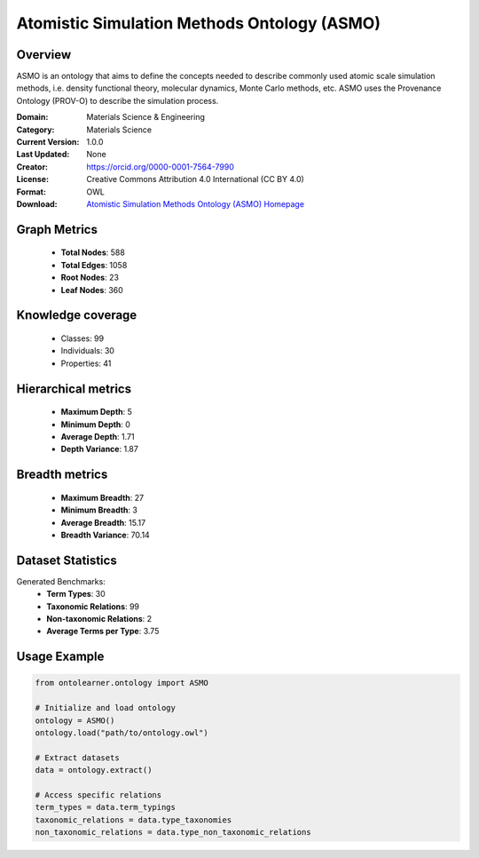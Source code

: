 Atomistic Simulation Methods Ontology (ASMO)
========================================================================================================================

Overview
--------
ASMO is an ontology that aims to define the concepts needed to describe commonly
used atomic scale simulation methods, i.e. density functional theory, molecular dynamics,
Monte Carlo methods, etc. ASMO uses the Provenance Ontology (PROV-O) to describe the simulation process.

:Domain: Materials Science & Engineering
:Category: Materials Science
:Current Version: 1.0.0
:Last Updated: None
:Creator: https://orcid.org/0000-0001-7564-7990
:License: Creative Commons Attribution 4.0 International (CC BY 4.0)
:Format: OWL
:Download: `Atomistic Simulation Methods Ontology (ASMO) Homepage <https://github.com/OCDO/asmo?tab=readme-ov-file#atomistic-simulation-methods-ontology-asmo>`_

Graph Metrics
-------------
    - **Total Nodes**: 588
    - **Total Edges**: 1058
    - **Root Nodes**: 23
    - **Leaf Nodes**: 360

Knowledge coverage
------------------
    - Classes: 99
    - Individuals: 30
    - Properties: 41

Hierarchical metrics
--------------------
    - **Maximum Depth**: 5
    - **Minimum Depth**: 0
    - **Average Depth**: 1.71
    - **Depth Variance**: 1.87

Breadth metrics
------------------
    - **Maximum Breadth**: 27
    - **Minimum Breadth**: 3
    - **Average Breadth**: 15.17
    - **Breadth Variance**: 70.14

Dataset Statistics
------------------
Generated Benchmarks:
    - **Term Types**: 30
    - **Taxonomic Relations**: 99
    - **Non-taxonomic Relations**: 2
    - **Average Terms per Type**: 3.75

Usage Example
-------------
.. code-block:: python

    from ontolearner.ontology import ASMO

    # Initialize and load ontology
    ontology = ASMO()
    ontology.load("path/to/ontology.owl")

    # Extract datasets
    data = ontology.extract()

    # Access specific relations
    term_types = data.term_typings
    taxonomic_relations = data.type_taxonomies
    non_taxonomic_relations = data.type_non_taxonomic_relations
